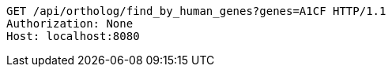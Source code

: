 [source,http,options="nowrap"]
----
GET /api/ortholog/find_by_human_genes?genes=A1CF HTTP/1.1
Authorization: None
Host: localhost:8080

----